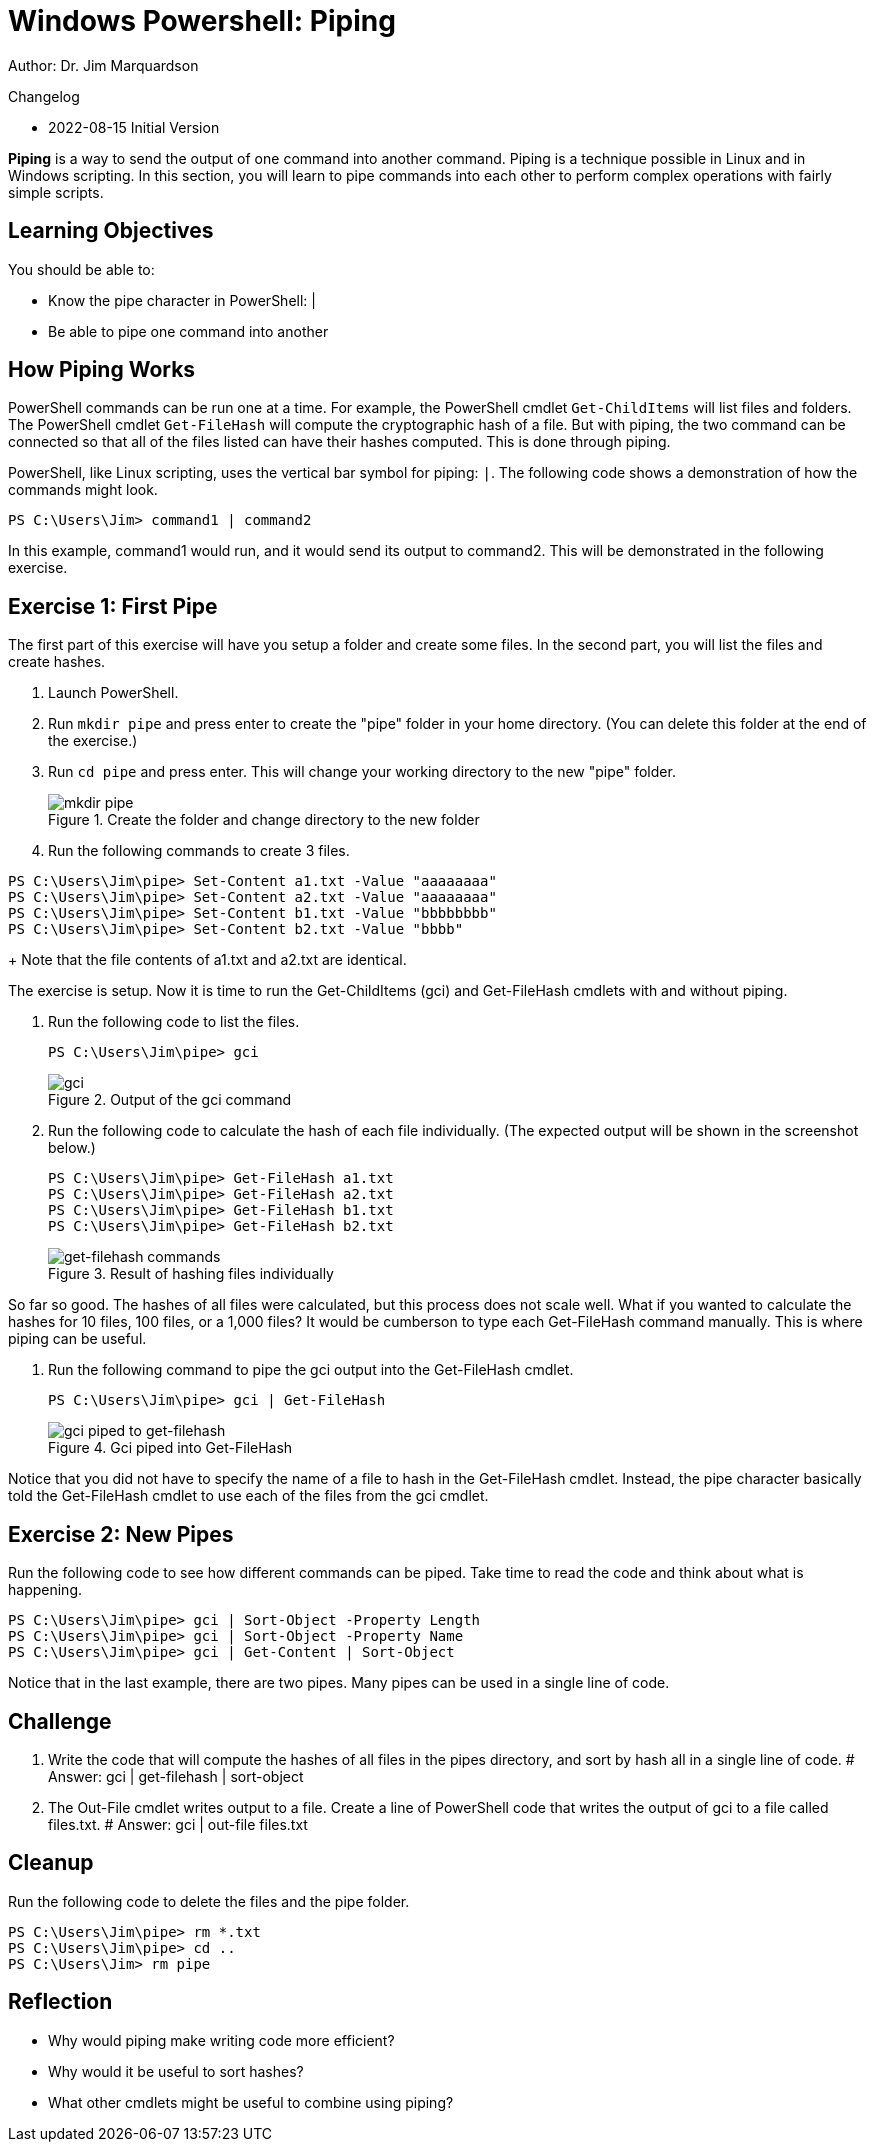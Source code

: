 = Windows Powershell: Piping

Author: Dr. Jim Marquardson

Changelog

* 2022-08-15 Initial Version

*Piping* is a way to send the output of one command into another command. Piping is a technique possible in Linux and in Windows scripting. In this section, you will learn to pipe commands into each other to perform complex operations with fairly simple scripts.

== Learning Objectives

You should be able to:

* Know the pipe character in PowerShell: |
* Be able to pipe one command into another

== How Piping Works

PowerShell commands can be run one at a time. For example, the PowerShell cmdlet `Get-ChildItems` will list files and folders. The PowerShell cmdlet `Get-FileHash` will compute the cryptographic hash of a file. But with piping, the two command can be connected so that all of the files listed can have their hashes computed. This is done through piping.

PowerShell, like Linux scripting, uses the vertical bar symbol for piping: `|`.  The following code shows a demonstration of how the commands might look.

[source,powershell]
----
PS C:\Users\Jim> command1 | command2
----

In this example, command1 would run, and it would send its output to command2. This will be demonstrated in the following exercise.

== Exercise 1: First Pipe

The first part of this exercise will have you setup a folder and create some files. In the second part, you will list the files and create hashes.

. Launch PowerShell.
. Run `mkdir pipe` and press enter to create the "pipe" folder in your home directory. (You can delete this folder at the end of the exercise.)
. Run `cd pipe` and press enter. This will change your working directory to the new "pipe" folder.
+
.Create the folder and change directory to the new folder
image::mkdir-cd.png[mkdir pipe, cd pipe]
. Run the following commands to create 3 files.
[source,powershell]
```
PS C:\Users\Jim\pipe> Set-Content a1.txt -Value "aaaaaaaa"
PS C:\Users\Jim\pipe> Set-Content a2.txt -Value "aaaaaaaa"
PS C:\Users\Jim\pipe> Set-Content b1.txt -Value "bbbbbbbb"
PS C:\Users\Jim\pipe> Set-Content b2.txt -Value "bbbb"
```
+
Note that the file contents of a1.txt and a2.txt are identical.


The exercise is setup. Now it is time to run the Get-ChildItems (gci) and Get-FileHash cmdlets with and without piping.

. Run the following code to list the files.
+
[source,powershell]
```
PS C:\Users\Jim\pipe> gci
```
+
.Output of the gci command
image::gci.png[gci]
. Run the following code to calculate the hash of each file individually. (The expected output will be shown in the screenshot below.)
+
[source,powershell]
```
PS C:\Users\Jim\pipe> Get-FileHash a1.txt
PS C:\Users\Jim\pipe> Get-FileHash a2.txt
PS C:\Users\Jim\pipe> Get-FileHash b1.txt
PS C:\Users\Jim\pipe> Get-FileHash b2.txt
```
+
.Result of hashing files individually
image::hash-individual.png[get-filehash commands]

So far so good. The hashes of all files were calculated, but this process does not scale well. What if you wanted to calculate the hashes for 10 files, 100 files, or a 1,000 files? It would be cumberson to type each Get-FileHash command manually. This is where piping can be useful.

. Run the following command to pipe the gci output into the Get-FileHash cmdlet.
+
[source,powershell]
```
PS C:\Users\Jim\pipe> gci | Get-FileHash
```
+
.Gci piped into Get-FileHash
image::hash-piped.png[gci piped to get-filehash]

Notice that you did not have to specify the name of a file to hash in the Get-FileHash cmdlet. Instead, the pipe character basically told the Get-FileHash cmdlet to use each of the files from the gci cmdlet.

== Exercise 2: New Pipes

Run the following code to see how different commands can be piped. Take time to read the code and think about what is happening.

[source,powershell]
```
PS C:\Users\Jim\pipe> gci | Sort-Object -Property Length
PS C:\Users\Jim\pipe> gci | Sort-Object -Property Name
PS C:\Users\Jim\pipe> gci | Get-Content | Sort-Object
```

Notice that in the last example, there are two pipes. Many pipes can be used in a single line of code.

== Challenge

. Write the code that will compute the hashes of all files in the pipes directory, and sort by hash all in a single line of code.
# Answer: gci | get-filehash | sort-object
. The Out-File cmdlet writes output to a file. Create a line of PowerShell code that writes the output of gci to a file called files.txt.
# Answer: gci | out-file files.txt

== Cleanup

Run the following code to delete the files and the pipe folder.

[source,powershell]
```
PS C:\Users\Jim\pipe> rm *.txt
PS C:\Users\Jim\pipe> cd ..
PS C:\Users\Jim> rm pipe
```

== Reflection

* Why would piping make writing code more efficient?
* Why would it be useful to sort hashes?
* What other cmdlets might be useful to combine using piping?

